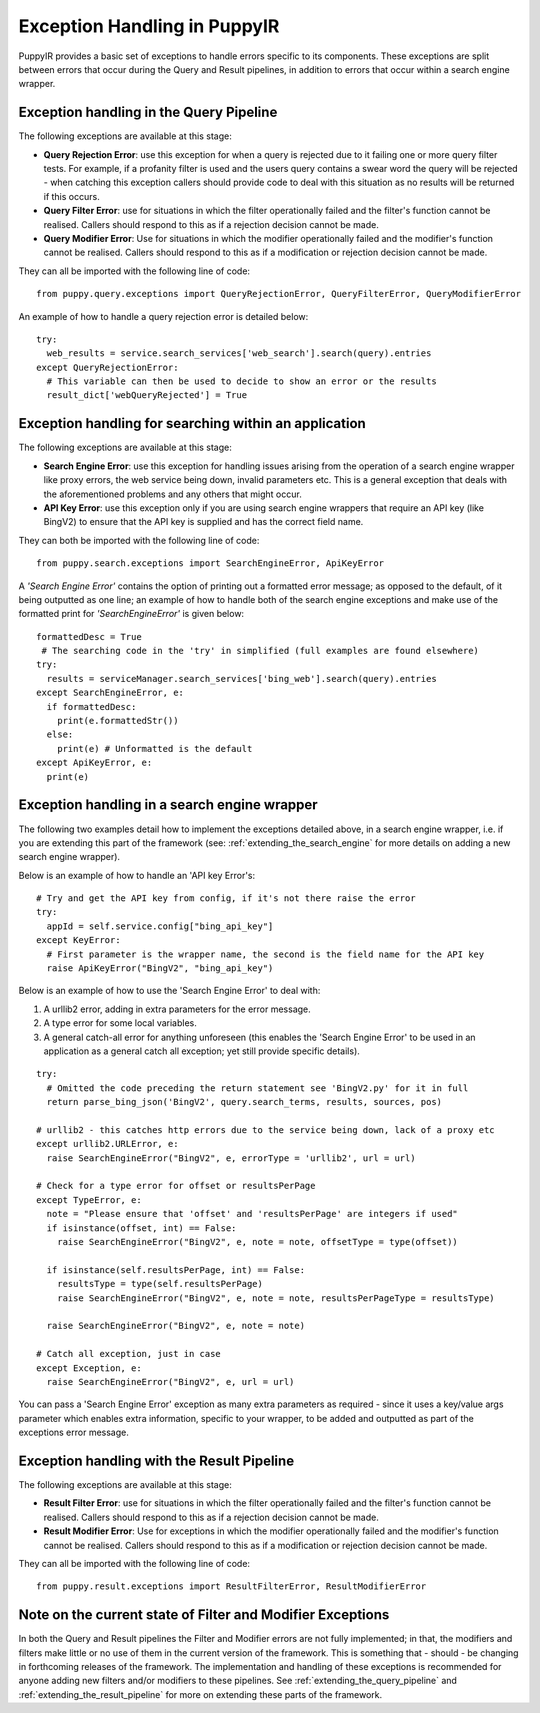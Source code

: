 .. _exceptionsInPuppyIR:

Exception Handling in PuppyIR
===================================

PuppyIR provides a basic set of exceptions to handle errors specific to its components. These exceptions are split between errors that occur during the Query and Result pipelines, in addition to errors that occur within a search engine wrapper.

Exception handling in the Query Pipeline
------------------------------------------

The following exceptions are available at this stage:

* **Query Rejection Error**: use this exception for when a query is rejected due to it failing one or more query filter tests. For example, if a profanity filter is used and the users query contains a swear word the query will be rejected - when catching this exception callers should provide code to deal with this situation as no results will be returned if this occurs.
* **Query Filter Error**: use for situations in which the filter operationally failed and the filter's function cannot be realised. Callers should respond to this as if a rejection decision cannot be made.
* **Query Modifier Error**: Use for situations in which the modifier operationally failed and the modifier's function cannot be realised. Callers should respond to this as if a modification or rejection decision cannot be made.

They can all be imported with the following line of code:

::

  from puppy.query.exceptions import QueryRejectionError, QueryFilterError, QueryModifierError

An example of how to handle a query rejection error is detailed below:

::

  try:
    web_results = service.search_services['web_search'].search(query).entries
  except QueryRejectionError:
    # This variable can then be used to decide to show an error or the results
    result_dict['webQueryRejected'] = True


Exception handling for searching within an application
------------------------------------------------------

The following exceptions are available at this stage:

* **Search Engine Error**: use this exception for handling issues arising from the operation of a search engine wrapper like proxy errors, the web service being down, invalid parameters etc. This is a general exception that deals with the aforementioned problems and any others that might occur.
* **API Key Error**: use this exception only if you are using search engine wrappers that require an API key (like BingV2) to ensure that the API key is supplied and has the correct field name.

They can both be imported with the following line of code:

::

  from puppy.search.exceptions import SearchEngineError, ApiKeyError

A *'Search Engine Error'* contains the option of printing out a formatted error message; as opposed to the default, of it being outputted as one line; an example of how to handle both of the search engine exceptions and make use of the formatted print for *'SearchEngineError'* is given below:

::

  formattedDesc = True
   # The searching code in the 'try' in simplified (full examples are found elsewhere)
  try:
    results = serviceManager.search_services['bing_web'].search(query).entries
  except SearchEngineError, e:
    if formattedDesc:
      print(e.formattedStr())
    else:
      print(e) # Unformatted is the default
  except ApiKeyError, e:
    print(e)

Exception handling in a search engine wrapper
---------------------------------------------

The following two examples detail how to implement the exceptions detailed above, in a search engine wrapper, i.e. if you are extending this part of the framework (see: :ref:`extending_the_search_engine` for more details on adding a new search engine wrapper).

Below is an example of how to handle an 'API key Error's:

::

  # Try and get the API key from config, if it's not there raise the error
  try:
    appId = self.service.config["bing_api_key"]
  except KeyError:
    # First parameter is the wrapper name, the second is the field name for the API key
    raise ApiKeyError("BingV2", "bing_api_key")

Below is an example of how to use the 'Search Engine Error' to deal with:

1. A urllib2 error, adding in extra parameters for the error message.
2. A type error for some local variables.
3. A general catch-all error for anything unforeseen (this enables the 'Search Engine Error' to be used in an application as a general catch all exception; yet still provide specific details).

::

  try:
    # Omitted the code preceding the return statement see 'BingV2.py' for it in full
    return parse_bing_json('BingV2', query.search_terms, results, sources, pos)

  # urllib2 - this catches http errors due to the service being down, lack of a proxy etc
  except urllib2.URLError, e:
    raise SearchEngineError("BingV2", e, errorType = 'urllib2', url = url)

  # Check for a type error for offset or resultsPerPage
  except TypeError, e:
    note = "Please ensure that 'offset' and 'resultsPerPage' are integers if used"
    if isinstance(offset, int) == False:
      raise SearchEngineError("BingV2", e, note = note, offsetType = type(offset))

    if isinstance(self.resultsPerPage, int) == False:
      resultsType = type(self.resultsPerPage)
      raise SearchEngineError("BingV2", e, note = note, resultsPerPageType = resultsType)

    raise SearchEngineError("BingV2", e, note = note)

  # Catch all exception, just in case
  except Exception, e:
    raise SearchEngineError("BingV2", e, url = url)

You can pass a 'Search Engine Error' exception as many extra parameters as required - since it uses a key/value args parameter which enables extra information, specific to your wrapper, to be added and outputted as part of the exceptions error message.

Exception handling with the Result Pipeline
-------------------------------------------

The following exceptions are available at this stage:

* **Result Filter Error**: use for situations in which the filter operationally failed and the filter's function cannot be realised. Callers should respond to this as if a rejection decision cannot be made.
* **Result Modifier Error**: Use for exceptions in which the modifier operationally failed and the modifier's function cannot be realised. Callers should respond to this as if a modification or rejection decision cannot be made.

They can all be imported with the following line of code:

::

  from puppy.result.exceptions import ResultFilterError, ResultModifierError


Note on the current state of Filter and Modifier Exceptions
-------------------------------------------------------------

In both the Query and Result pipelines the Filter and Modifier errors are not fully implemented; in that, the modifiers and filters make little or no use of them in the current version of the framework. This is something that - should - be changing in forthcoming releases of the framework. The implementation and handling of these exceptions is recommended for anyone adding new filters and/or modifiers to these pipelines. See :ref:`extending_the_query_pipeline` and :ref:`extending_the_result_pipeline` for more on extending these parts of the framework.